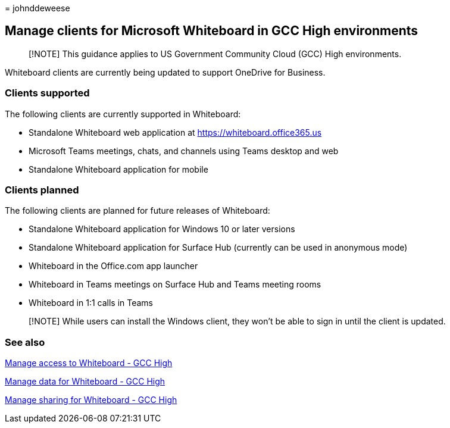 = 
johnddeweese

== Manage clients for Microsoft Whiteboard in GCC High environments

____
[!NOTE] This guidance applies to US Government Community Cloud (GCC)
High environments.
____

Whiteboard clients are currently being updated to support OneDrive for
Business.

=== Clients supported

The following clients are currently supported in Whiteboard:

* Standalone Whiteboard web application at
https://whiteboard.office365.us
* Microsoft Teams meetings, chats, and channels using Teams desktop and
web
* Standalone Whiteboard application for mobile

=== Clients planned

The following clients are planned for future releases of Whiteboard:

* Standalone Whiteboard application for Windows 10 or later versions
* Standalone Whiteboard application for Surface Hub (currently can be
used in anonymous mode)
* Whiteboard in the Office.com app launcher
* Whiteboard in Teams meetings on Surface Hub and Teams meeting rooms
* Whiteboard in 1:1 calls in Teams

____
[!NOTE] While users can install the Windows client, they won’t be able
to sign in until the client is updated.
____

=== See also

link:manage-whiteboard-access-gcc-high.md[Manage access to Whiteboard -
GCC High]

link:manage-data-gcc-high.md[Manage data for Whiteboard - GCC High]

link:manage-sharing-gcc-high.md[Manage sharing for Whiteboard - GCC
High]
